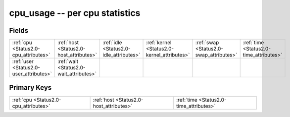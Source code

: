 .. _Status2.0-cpu_usage_relations:

**cpu_usage** -- per cpu statistics
-----------------------------------

Fields
^^^^^^

+-------------------------------------------+-------------------------------------------+-------------------------------------------+-------------------------------------------+-------------------------------------------+-------------------------------------------+
|:ref:`cpu <Status2.0-cpu_attributes>`      |:ref:`host <Status2.0-host_attributes>`    |:ref:`idle <Status2.0-idle_attributes>`    |:ref:`kernel <Status2.0-kernel_attributes>`|:ref:`swap <Status2.0-swap_attributes>`    |:ref:`time <Status2.0-time_attributes>`    |
+-------------------------------------------+-------------------------------------------+-------------------------------------------+-------------------------------------------+-------------------------------------------+-------------------------------------------+
|:ref:`user <Status2.0-user_attributes>`    |:ref:`wait <Status2.0-wait_attributes>`    |                                           |                                           |                                           |                                           |
+-------------------------------------------+-------------------------------------------+-------------------------------------------+-------------------------------------------+-------------------------------------------+-------------------------------------------+

Primary Keys
^^^^^^^^^^^^

+---------------------------------------+---------------------------------------+---------------------------------------+
|:ref:`cpu <Status2.0-cpu_attributes>`  |:ref:`host <Status2.0-host_attributes>`|:ref:`time <Status2.0-time_attributes>`|
+---------------------------------------+---------------------------------------+---------------------------------------+

